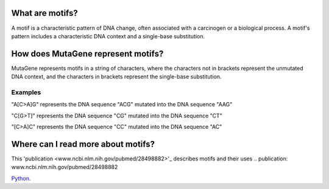 ==============================
What are motifs?
==============================

A motif is a characteristic pattern of DNA change, often associated with a carcinogen or a biological process. 
A motif's pattern includes a characteristic DNA context and a single-base substitution.

=============================================
How does MutaGene represent motifs?
=============================================

MutaGene represents motifs in a string of characters, where the characters not in brackets represent the unmutated DNA context,
and the characters in brackets represent the single-base substitution.

----------
Examples
----------

"A[C>A]G" represents the DNA sequence "ACG" mutated into the DNA sequence "AAG"

"C[G>T]" represents the DNA sequence "CG" mutated into the DNA sequence "CT"

"[C>A]C" represents the DNA sequence "CC" mutated into the DNA sequence "AC"

=============================================
Where can I read more about motifs?
=============================================

This 'publication <www.ncbi.nlm.nih.gov/pubmed/28498882>'_ describes motifs and their uses 
.. publication: www.ncbi.nlm.nih.gov/pubmed/28498882

`Python 
<http://www.python.org/>`_.
